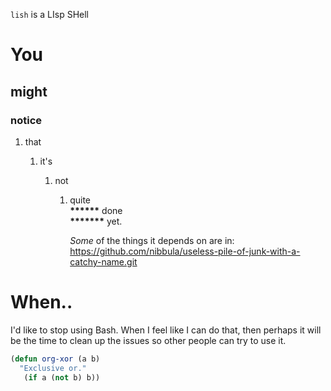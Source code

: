 =lish= is a LIsp SHell

* You
** might
*** notice
**** that
***** it's
****** not
******* quite \\
******** done \\
********* yet.

/Some/ of the things it depends on are in:\\
https://github.com/nibbula/useless-pile-of-junk-with-a-catchy-name.git


* When..
  I'd like to stop using Bash. When I feel like I can do that, then perhaps
  it will be the time to clean up the issues so other people can try to use it.

#+BEGIN_SRC lisp
(defun org-xor (a b)
  "Exclusive or."
   (if a (not b) b))
#+END_SRC
